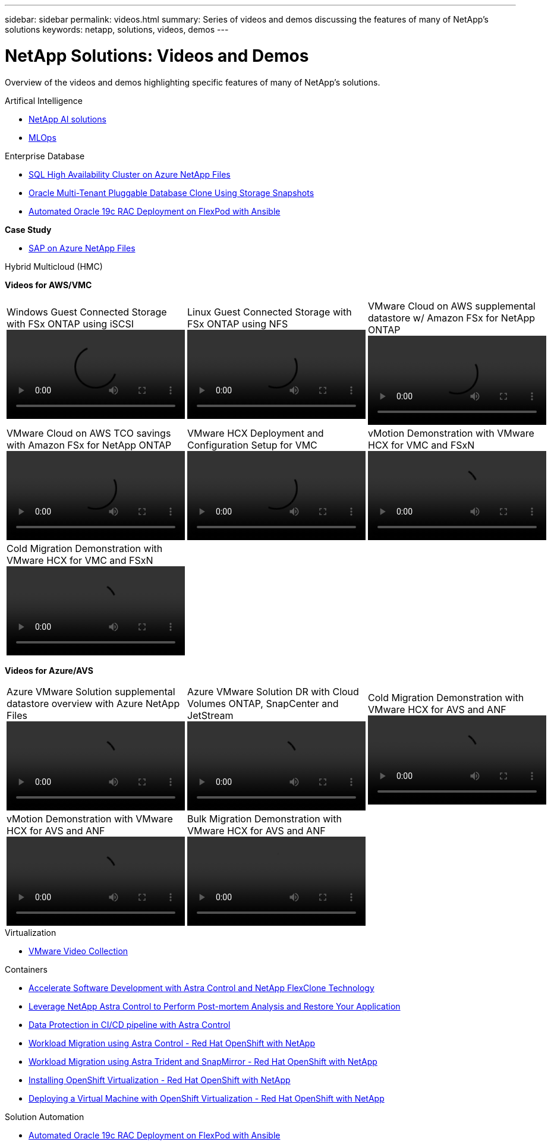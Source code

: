 ---
sidebar: sidebar
permalink: videos.html
summary: Series of videos and demos discussing the features of many of NetApp's solutions
keywords: netapp, solutions, videos, demos
---

= NetApp Solutions: Videos and Demos
:hardbreaks:
:nofooter:
:icons: font
:linkattrs:
:table-stripes: odd
:imagesdir: ./media/

[.lead]
Overview of the videos and demos highlighting specific features of many of NetApp's solutions.

[role="tabbed-block"]
====
.Artifical Intelligence
--
* link:https://www.youtube.com/playlist?list=PLdXI3bZJEw7nSrRhuolRPYqvSlGLuTOAO[NetApp AI solutions]

* link:https://www.youtube.com/playlist?list=PLdXI3bZJEw7n1sWK-QGq4QMI1VBJS-ZZW[MLOps]
--
.Enterprise Database
--
* link:https://tv.netapp.com/detail/video/1670591628570468424/deploy-sql-server-always-on-failover-cluster-over-smb-with-azure-netapp-files[SQL High Availability Cluster on Azure NetApp Files]

* link:https://www.youtube.com/watch?v=krzMWjrrMb0[Oracle Multi-Tenant Pluggable Database Clone Using Storage Snapshots]

* link:https://www.youtube.com/watch?v=VcQMJIRzhoY[Automated Oracle 19c RAC Deployment on FlexPod with Ansible]

*Case Study*

* link:https://customers.netapp.com/en/sap-azure-netapp-files-case-study[SAP on Azure NetApp Files]
--
.Hybrid Multicloud (HMC)
--
[underline]#*Videos for AWS/VMC*#
[width=100%,cols="5a, 5a, 5a",frame="none",grid="none"]
|===
.>|
.Windows Guest Connected Storage with FSx ONTAP using iSCSI
video::vmc_windows_vm_iscsi.mp4[]
.>|
.Linux Guest Connected Storage with FSx ONTAP using NFS
video::vmc_linux_vm_nfs.mp4[]
.>|
.VMware Cloud on AWS supplemental datastore w/ Amazon FSx for NetApp ONTAP
video::FSxN-NFS-Datastore-on-VMC.mp4[]
.>|
.VMware Cloud on AWS TCO savings with Amazon FSx for NetApp ONTAP
video::FSxN-NFS-Datastore-on-VMC-TCO-calculator.mp4[]
.>|
.VMware HCX Deployment and Configuration Setup for VMC
video::VMC_HCX_Setup.mp4[]
.>|
.vMotion Demonstration with VMware HCX for VMC and FSxN
video::Migration_HCX_VMC_FSxN_VMotion.mp4[]
.>|
.Cold Migration Demonstration with VMware HCX for VMC and FSxN
video::Migration_HCX_VMC_FSxN_cold_migration.mp4[]
.>|
.>|
|===

[underline]#*Videos for Azure/AVS*#
[width=100%,cols="5a, 5a, 5a",frame="none",grid="none"]
|===
.>|
.Azure VMware Solution supplemental datastore overview with Azure NetApp Files
video::ANF-NFS-datastore-on-AVS.mp4[]
.>|
.Azure VMware Solution DR with Cloud Volumes ONTAP, SnapCenter and JetStream
video::AVS-guest-connect-DR-use-case.mp4[]
.>|
.Cold Migration Demonstration with VMware HCX for AVS and ANF
video::Migration_HCX_AVS_ANF_ColdMigration.mp4[]
.>|
.vMotion Demonstration with VMware HCX for AVS and ANF
video::Migration_HCX_AVS_ANF_VMotion.mp4[]
.>|
.Bulk Migration Demonstration with VMware HCX for AVS and ANF
video::Migration_HCX_AVS_ANF_Bulk.mp4[]
.>| 
|===
--
.Virtualization
--
* link:virtualization/vsphere_demos_videos.html[VMware Video Collection]
--
.Containers
--
* link:containers/rh-os-n_videos_astra_control_flexclone.html[Accelerate Software Development with Astra Control and NetApp FlexClone Technology]

* link:containers/rh-os-n_videos_clone_for_postmortem_and_restore.html[Leverage NetApp Astra Control to Perform Post-mortem Analysis and Restore Your Application]

* link:containers/rh-os-n_videos_data_protection_in_ci_cd_pipeline.html[Data Protection in CI/CD pipeline with Astra Control]

* link:containers/rh-os-n_videos_workload_migration_acc.html[Workload Migration using Astra Control - Red Hat OpenShift with NetApp]

* link:containers/rh-os-n_videos_workload_migration_manual.html[Workload Migration using Astra Trident and SnapMirror - Red Hat OpenShift with NetApp]

* link:containers/rh-os-n_videos_openshift_virt_install.html[Installing OpenShift Virtualization - Red Hat OpenShift with NetApp]

* link:containers/rh-os-n_videos_openshift_virt_vm_deploy.html[Deploying a Virtual Machine with OpenShift Virtualization - Red Hat OpenShift with NetApp]
--
.Solution Automation
--
* link:https://www.youtube.com/watch?v=VcQMJIRzhoY[Automated Oracle 19c RAC Deployment on FlexPod with Ansible]
--
====
